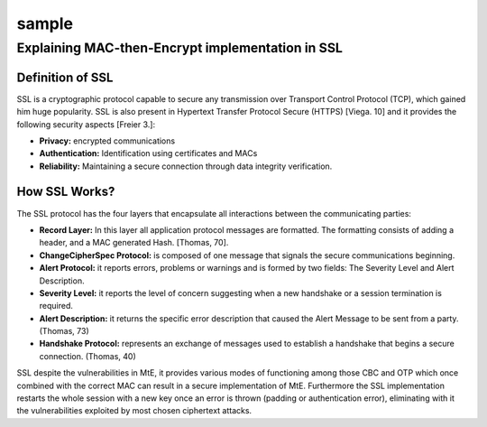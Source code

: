 sample
=======

.. postlist::
   :list-style: circle
   :category: Manual
   :format: {title}
   :sort:





.. postlist:: 5
    :author: Ahmet
    :category: Manual
    :location: Pittsburgh
    :language: en
    :tags: tips
    :date: %A, %B %d, %Y
    :format: {title} by {author} on {date}
    :list-style: circle
    :excerpts:
    :sort:





Explaining MAC-then-Encrypt implementation in SSL
--------------------------------------------------
Definition of SSL
^^^^^^^^^^^^^^^^^^
SSL is a cryptographic protocol capable to secure any transmission over Transport Control Protocol (TCP), which gained him huge popularity. SSL is also present in Hypertext Transfer Protocol Secure (HTTPS) [Viega. 10] and it provides the following security aspects [Freier 3.]:

- **Privacy:** encrypted communications
- **Authentication:** Identification using certificates and MACs
- **Reliability:** Maintaining a secure connection through data integrity verification.

How SSL Works?
^^^^^^^^^^^^^^^
The SSL protocol has the four layers that encapsulate all interactions between the communicating parties:

- **Record Layer:** In this layer all application protocol messages are formatted. The formatting consists of adding a header, and a MAC generated Hash. [Thomas, 70].
- **ChangeCipherSpec Protocol:** is composed of one message that signals the secure communications beginning.
- **Alert Protocol:** it reports errors, problems or warnings and is formed by two fields: The Severity Level and Alert Description.
- **Severity Level:** it reports the level of concern suggesting when a new handshake or a session termination is required.
- **Alert Description:** it returns the specific error description that caused the Alert Message to be sent from a party. (Thomas, 73)
- **Handshake Protocol:** represents an exchange of messages used to establish a handshake that begins a secure connection. (Thomas, 40)


SSL despite the vulnerabilities in MtE, it provides various modes of functioning among those CBC and OTP which once combined with the correct MAC can result in a secure implementation of MtE.
Furthermore the SSL implementation restarts the whole session with a new key once an error is thrown (padding or authentication error), eliminating with it the vulnerabilities exploited by most chosen ciphertext attacks.
